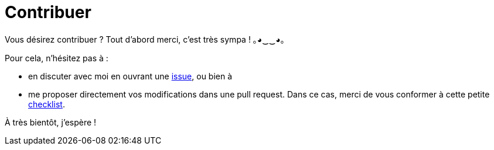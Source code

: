 = Contribuer

Vous désirez contribuer ?
Tout d'abord merci, c'est très sympa ! ｡◕‿‿◕｡

Pour cela, n'hésitez pas à :

* en discuter avec moi en ouvrant une https://github.com/wiztigers/GenieLogiciel/issues[issue], ou bien à
* me proposer directement vos modifications dans une pull request. Dans ce cas, merci de vous conformer à cette petite link:CODE_OF_CONDUCT.adoc[checklist].

À très bientôt, j'espère !